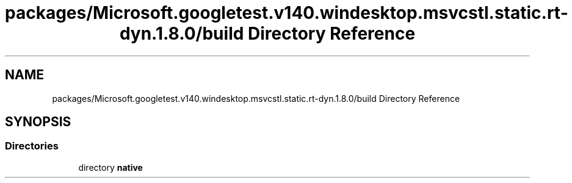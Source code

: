 .TH "packages/Microsoft.googletest.v140.windesktop.msvcstl.static.rt-dyn.1.8.0/build Directory Reference" 3 "Tue Jun 4 2019" "Context-Free Grammars" \" -*- nroff -*-
.ad l
.nh
.SH NAME
packages/Microsoft.googletest.v140.windesktop.msvcstl.static.rt-dyn.1.8.0/build Directory Reference
.SH SYNOPSIS
.br
.PP
.SS "Directories"

.in +1c
.ti -1c
.RI "directory \fBnative\fP"
.br
.in -1c
